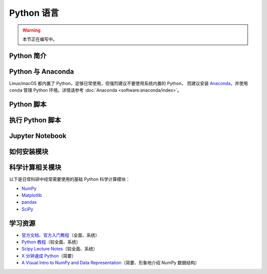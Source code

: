 Python 语言
===========

.. warning::

    本节正在编写中。

Python 简介
-----------

Python 与 Anaconda
------------------

Linux/macOS 都内置了 Python，足够日常使用，但强烈建议不要使用系统内置的 Python，
而建议安装 `Anaconda <https://www.anaconda.com/products/individual>`__，并使用
``conda`` 管理 Python 环境。详情请参考 :doc:`Anaconda <software:anaconda/index>`。

Python 脚本
-----------

执行 Python 脚本
----------------

Jupyter Notebook
----------------

如何安装模块
------------

科学计算相关模块
----------------

以下是日常科研中经常需要使用的基础 Python 科学计算模块：

- `NumPy <https://numpy.org/>`__
- `Matplotlib <https://matplotlib.org/>`__
- `pandas <https://pandas.pydata.org/>`__
- `SciPy <https://scipy.org/>`__

学习资源
--------

- `官方文档 <https://docs.python.org/zh-cn/3/>`__\ 、\
  `官方入门教程 <https://docs.python.org/zh-cn/3/tutorial/index.html>`__\ （全面、系统）
- `Python 教程 <https://www.liaoxuefeng.com/wiki/1016959663602400>`__\ （较全面、系统）
- `Scipy Lecture Notes <https://scipy-lectures.org/index.html>`__\ （较全面、系统）
- `X 分钟速成 Python <https://learnxinyminutes.com/docs/zh-cn/python-cn/>`__\ （简要）
- `A Visual Intro to NumPy and Data Representation <https://jalammar.github.io/visual-numpy/>`__\
  （简要、形象地介绍 NumPy 数据结构）
